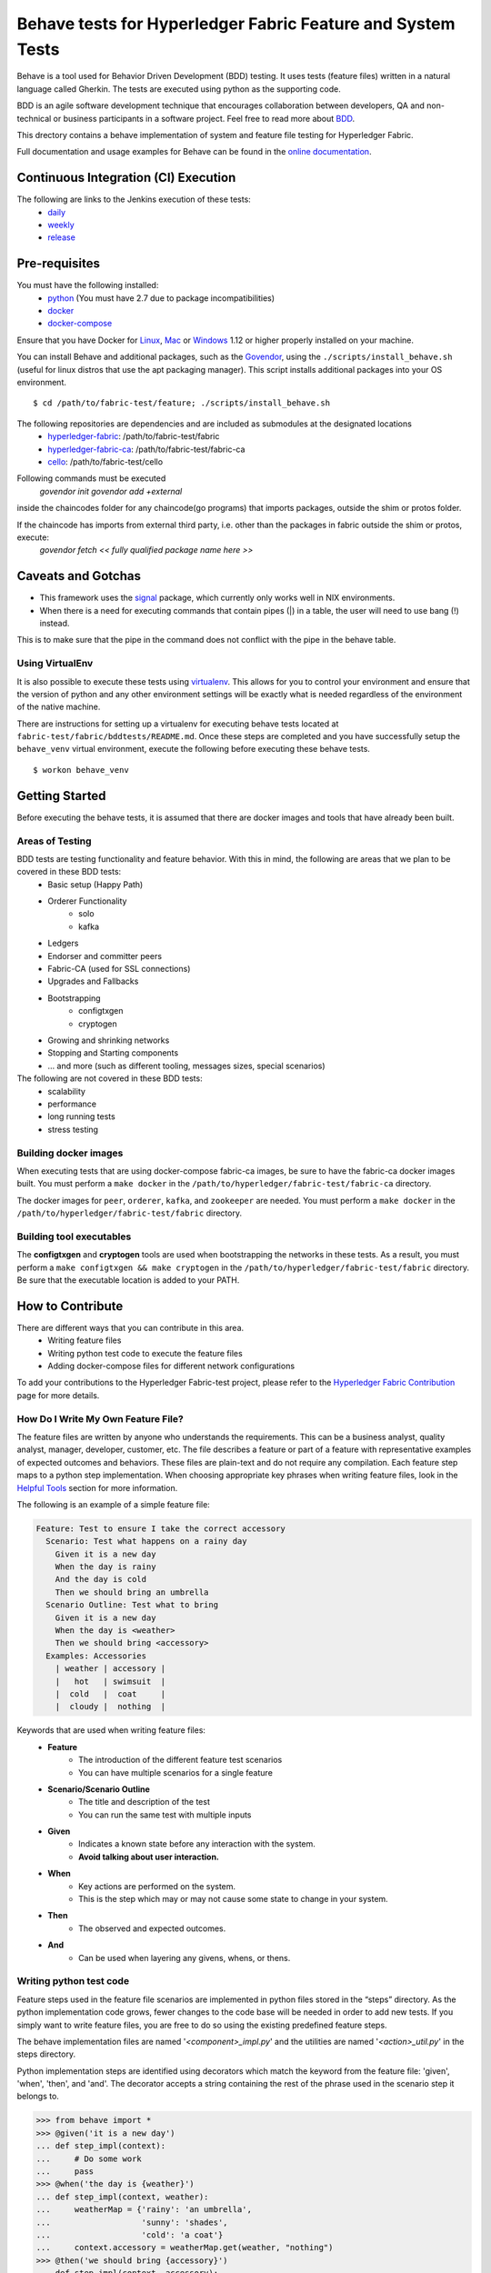 Behave tests for Hyperledger Fabric Feature and System Tests
============================================================

.. image:: http://cdn.softwaretestinghelp.com/wp-content/qa/uploads/2007/08/regression-testing.jpg

Behave is a tool used for Behavior Driven Development (BDD) testing. It uses tests (feature files) written in a natural language called Gherkin. The tests are executed using python as the supporting code.

BDD is an agile software development technique that encourages collaboration between developers, QA and non-technical or business participants in a software project. Feel free to read more about `BDD`_.

.. _BDD: http://pythonhosted.org/behave/philosophy.html


This drectory contains a behave implementation of system and feature file testing for Hyperledger Fabric.

Full documentation and usage examples for Behave can be found in the `online documentation`_.

.. _online documentation: http://pythonhosted.org/behave/


Continuous Integration (CI) Execution
-------------------------------------
The following are links to the Jenkins execution of these tests:
 * `daily`_
 * `weekly`_
 * `release`_

.. _daily: https://jenkins.hyperledger.org/view/Daily
.. _weekly: https://jenkins.hyperledger.org/view/Weekly
.. _release: https://jenkins.hyperledger.org/view/Release


Pre-requisites
--------------
You must have the following installed:
    * `python`_ (You must have 2.7 due to package incompatibilities)
    * `docker`_
    * `docker-compose`_

Ensure that you have Docker for `Linux`_, `Mac`_ or `Windows`_ 1.12 or higher properly installed on your machine.

.. _python: https://www.python.org/
.. _docker: https://www.docker.com/
.. _docker-compose: https://docs.docker.com/compose/
.. _Linux: https://docs.docker.com/engine/installation/#supported-platforms
.. _Mac: https://docs.docker.com/engine/installation/mac/
.. _Windows: https://docs.docker.com/engine/installation/windows/

You can install Behave and additional packages, such as the `Govendor`_, using the ``./scripts/install_behave.sh`` (useful for linux distros that use the apt packaging manager). This script installs additional packages into your OS environment.

.. _Govendor: https://github.com/kardianos/govendor/

::

    $ cd /path/to/fabric-test/feature; ./scripts/install_behave.sh


The following repositories are dependencies and are included as submodules at the designated locations
    * `hyperledger-fabric`_: /path/to/fabric-test/fabric
    * `hyperledger-fabric-ca`_: /path/to/fabric-test/fabric-ca
    * `cello`_: /path/to/fabric-test/cello

.. _hyperledger-fabric: https://github.com/hyperledger/fabric
.. _hyperledger-fabric-ca: https://github.com/hyperledger/fabric-ca
.. _cello: https://github.com/hyperledger/cello

.. _Chaincode Vendoring:
Following commands must be executed
      `govendor init`
      `govendor add +external`
 
inside the chaincodes folder for any chaincode(go programs) that imports packages, outside the shim or protos folder.

If the chaincode has imports from external third party, i.e. other than the packages in fabric outside the shim or protos, execute:
     `govendor fetch << fully qualified package name here >>`


Caveats and Gotchas
-------------------
* This framework uses the `signal`_ package, which currently only works well in NIX environments.
* When there is a need for executing commands that contain pipes (|) in a table, the user will need to use bang (!) instead.
This is to make sure that the pipe in the command does not conflict with the pipe in the behave table.

.. _signal: https://docs.python.org/2/library/signal.html


================
Using VirtualEnv
================
It is also possible to execute these tests using `virtualenv`_. This allows for you to control your environment and ensure that the version of python and any other environment settings will be exactly what is needed regardless of the environment of the native machine.

.. _virtualenv: http://docs.python-guide.org/en/latest/dev/virtualenvs/

There are instructions for setting up a virtualenv for executing behave tests located at ``fabric-test/fabric/bddtests/README.md``.  Once these steps are completed and you have successfully setup the ``behave_venv`` virtual environment, execute the following before executing these behave tests.

::

    $ workon behave_venv


Getting Started
---------------
Before executing the behave tests, it is assumed that there are docker images and tools that have already been built.

================
Areas of Testing
================
BDD tests are testing functionality and feature behavior. With this in mind, the following are areas that we plan to be covered in these BDD tests:
   * Basic setup (Happy Path)
   * Orderer Functionality
      * solo
      * kafka
   * Ledgers
   * Endorser and committer peers
   * Fabric-CA (used for SSL connections)
   * Upgrades and Fallbacks
   * Bootstrapping
      * configtxgen
      * cryptogen
   * Growing and shrinking networks
   * Stopping and Starting components
   * … and more (such as different tooling, messages sizes, special scenarios)

The following are not covered in these BDD tests:
   * scalability
   * performance
   * long running tests
   * stress testing


======================
Building docker images
======================
When executing tests that are using docker-compose fabric-ca images, be sure to have the fabric-ca docker images built. You must perform a ``make docker`` in the ``/path/to/hyperledger/fabric-test/fabric-ca`` directory.

The docker images for ``peer``, ``orderer``, ``kafka``, and ``zookeeper`` are needed. You must perform a ``make docker`` in the ``/path/to/hyperledger/fabric-test/fabric`` directory.


=========================
Building tool executables
=========================
The **configtxgen** and **cryptogen** tools are used when bootstrapping the networks in these tests. As a result, you must perform a ``make configtxgen && make cryptogen`` in the ``/path/to/hyperledger/fabric-test/fabric`` directory. Be sure that the executable location is added to your PATH.


How to Contribute
--------------------------

.. image:: http://i.imgur.com/ztYl4lG.jpg

There are different ways that you can contribute in this area.
 * Writing feature files
 * Writing python test code to execute the feature files
 * Adding docker-compose files for different network configurations

To add your contributions to the Hyperledger Fabric-test project, please refer to the `Hyperledger Fabric Contribution`_ page for more details.

.. _Hyperledger Fabric Contribution: http://hyperledger-fabric.readthedocs.io/en/latest/CONTRIBUTING.html

===================================
How Do I Write My Own Feature File?
===================================
The feature files are written by anyone who understands the requirements. This can be a business analyst, quality analyst, manager, developer, customer, etc. The file describes a feature or part of a feature with representative examples of expected outcomes and behaviors. These files are plain-text and do not require any compilation. Each feature step maps to a python step implementation. When choosing appropriate key phrases when writing feature files, look in the `Helpful Tools`_ section for more information.

The following is an example of a simple feature file:

.. sourcecode:: gherkin

    Feature: Test to ensure I take the correct accessory
      Scenario: Test what happens on a rainy day
        Given it is a new day
        When the day is rainy
        And the day is cold
        Then we should bring an umbrella
      Scenario Outline: Test what to bring
        Given it is a new day
        When the day is <weather>
        Then we should bring <accessory>
      Examples: Accessories
        | weather | accessory |
        |   hot   | swimsuit  |
        |  cold   |  coat     |
        |  cloudy |  nothing  |


Keywords that are used when writing feature files:
 * **Feature**
    * The introduction of the different feature test scenarios
    * You can have multiple scenarios for a single feature
 * **Scenario/Scenario Outline**
    * The title and description of the test
    * You can run the same test with multiple inputs
 * **Given**
    * Indicates a known state before any interaction with the system.
    * **Avoid talking about user interaction.**
 * **When**
    * Key actions are performed on the system.
    * This is the step which may or may not cause some state to change in your system.
 * **Then**
    * The observed and expected outcomes.
 * **And**
    * Can be used when layering any givens, whens, or thens.


========================
Writing python test code
========================
Feature steps used in the feature file scenarios are implemented in python files stored in the “steps” directory. As the python implementation code grows, fewer changes to the code base will be needed in order to add new tests. If you simply want to write feature files, you are free to do so using the existing predefined feature steps.

The behave implementation files are named '*<component>_impl.py*' and the utilities are named '*<action>_util.py*' in the steps directory.

Python implementation steps are identified using decorators which match the keyword from the feature file: 'given', 'when', 'then', and 'and'. The decorator accepts a string containing the rest of the phrase used in the scenario step it belongs to.


.. sourcecode:: python

    >>> from behave import *
    >>> @given('it is a new day')
    ... def step_impl(context):
    ...     # Do some work
    ...     pass
    >>> @when('the day is {weather}')
    ... def step_impl(context, weather):
    ...     weatherMap = {'rainy': 'an umbrella',
    ...                   'sunny': 'shades',
    ...                   'cold': 'a coat'}
    ...     context.accessory = weatherMap.get(weather, "nothing")
    >>> @then('we should bring {accessory}')
    ... def step_impl(context, accessory):
    ...     assert context.accessory == accessory, "You're taking the wrong accessory!"


====================
Docker-Compose Files
====================
These docker composition files are used when setting up and tearing down networks of different configurations. Different tests can use different docker compose files depending on the test scenario. We are currently using `version 2 docker compose`_ files.

.. _version 2 docker compose: https://docs.docker.com/compose/compose-file/compose-file-v2/


How to execute Feature tests
----------------------------
There are multiple ways to execute behave tests.
   * Execute all feature tests in the current directory
   * Execute all tests in a specific feature file
   * Execute all tests with a specified tag
   * Execute a specific test


**Executes all tests in directory**
::

    $ behave

**Executes specific feature file**
::

    $ behave mytestfile.feature

**Executes tests labelled with tag**
::

    $ behave -t mytag

**Executes a specific test**
::

    $ behave -n 'my scenario name'


Helpful Tools
-------------
Behave and the BDD ecosystem have a number of `tools`_ and extensions to assist in the development of tests. These tools include features that will display what feature steps are available for each keyword. Feel free to explore and use the tools, depending on your editor of choice.

.. _tools: http://behave.readthedocs.io/en/latest/behave_ecosystem.html


Helpful Docker Commands
-----------------------
There are many helpful Docker tutorials available online. Feel free to take a look at some helpful hints found in the `Hyperledger Fabric Docker Tips`_ page.

.. _Hyperledger Fabric Docker Tips: https://hyperledger-fabric.readthedocs.io/en/latest/chaincode4ade.html#download-docker-images

Some helpful docker commands when debugging:
   * View running containers
      * ``$ docker ps``
   * View all containers (active and non-active)
      * ``$ docker ps -a``
   * Stop all Docker containers
      * ``$ docker stop $(docker ps -a -q)``
   * Remove all containers.  Adding the `-f` will issue a "force" kill
      * ``$ docker rm -f $(docker ps -aq)``
   * Remove all images
      * ``$ docker rmi -f $(docker images -q)``
   * Remove all images except for hyperledger/fabric-baseimage
      * ``$ docker rmi $(docker images | grep -v 'hyperledger/fabric-baseimage:latest' | awk {'print $3'})``
   * Start a container
      * ``$ docker start <containerID>``
   * Stop a containerID
      * ``$ docker stop <containerID>``
   * View network settings for a specific container
      * ``$ docker inspect <containerID>``
   * View logs for a specific containerID
      * ``$ docker logs -f <containerID>``
   * View docker images installed locally
      * ``$ docker images``
   * View networks currently running
      * ``$ docker networks ls``
   * Remove a specific residual network
      * ``$ docker networks rm <network_name>``

.. Licensed under Creative Commons Attribution 4.0 International License
   https://creativecommons.org/licenses/by/4.0/

